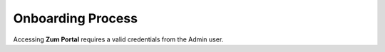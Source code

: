 

.. _onboarding-process:
Onboarding Process
==================
Accessing **Zum Portal** requires a valid credentials from the Admin user.


.. code-block:: console

.. |API| replace:: :abbr:`API (Application Programming Interface)`
.. |ERP| replace:: :abbr:`ERP (Enterprise Resource Planning)`

   Please take into consideration that only **Admin** user has **Full Access** and control over the defined organization data by This system integrates |API| with |ERP|.  



